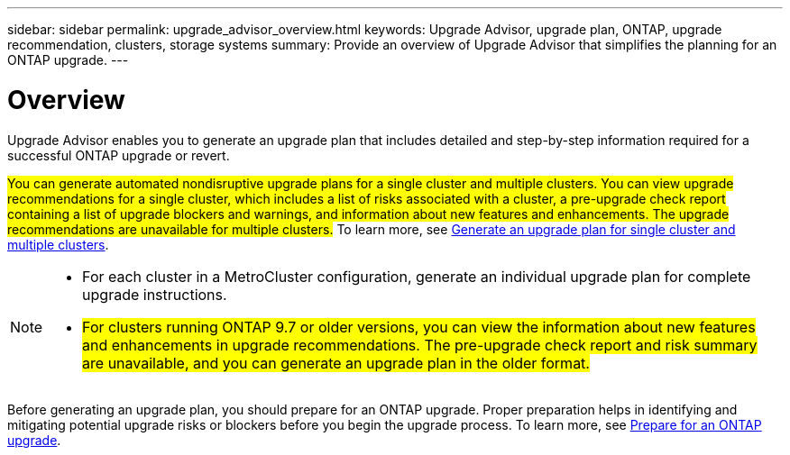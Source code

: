 ---
sidebar: sidebar
permalink: upgrade_advisor_overview.html
keywords: Upgrade Advisor, upgrade plan, ONTAP, upgrade recommendation, clusters, storage systems
summary: Provide an overview of Upgrade Advisor that simplifies the planning for an ONTAP upgrade.
---

= Overview
:toclevels: 1
:hardbreaks:
:nofooter:
:icons: font
:linkattrs:
:imagesdir: ./media/

[.lead]
Upgrade Advisor enables you to generate an upgrade plan that includes detailed and step-by-step information required for a successful ONTAP upgrade or revert. 

##You can generate automated nondisruptive upgrade plans for a single cluster and multiple clusters. You can view upgrade recommendations for a single cluster, which includes a list of risks associated with a cluster, a pre-upgrade check report containing a list of upgrade blockers and warnings, and information about new features and enhancements. The upgrade recommendations are unavailable for multiple clusters.## To learn more, see link:generate_upgrade_plan_single_multiple_clusters.html[Generate an upgrade plan for single cluster and multiple clusters].

[NOTE]
====
* For each cluster in a MetroCluster configuration, generate an individual upgrade plan for complete upgrade instructions.
* ##For clusters running ONTAP 9.7 or older versions, you can view the information about new features and enhancements in upgrade recommendations. The pre-upgrade check report and risk summary are unavailable, and you can generate an upgrade plan in the older format.##
====

Before generating an upgrade plan, you should prepare for an ONTAP upgrade. Proper preparation helps in identifying and mitigating potential upgrade risks or blockers before you begin the upgrade process. To learn more, see link:https://docs.netapp.com/us-en/ontap/upgrade/prepare.html[Prepare for an ONTAP upgrade^].
